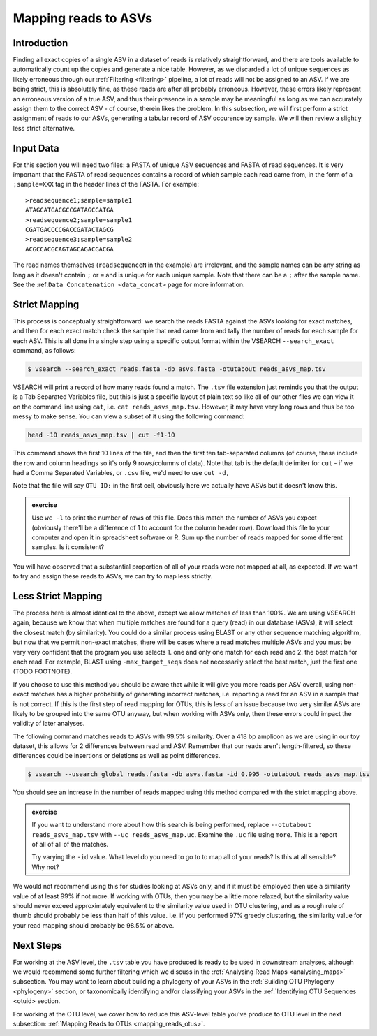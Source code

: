 .. _mapping_reads_asvs:

=================================
Mapping reads to ASVs
=================================

Introduction
============

Finding all exact copies of a single ASV in a dataset of reads is relatively straightforward, and there are tools available to automatically count up the copies and generate a nice table. However, as we discarded a lot of unique sequences as likely erroneous through our :ref:`Filtering <filtering>` pipeline, a lot of reads will not be assigned to an ASV. If we are being strict, this is absolutely fine, as these reads are after all probably erroneous. However, these errors likely represent an erroneous version of a true ASV, and thus their presence in a sample may be meaningful as long as we can accurately assign them to the correct ASV - of course, therein likes the problem. In this subsection, we will first perform a strict assignment of reads to our ASVs, generating a tabular record of ASV occurence by sample. We will then review a slightly less strict alternative.

Input Data
==========

For this section you will need two files: a FASTA of unique ASV sequences and FASTA of read sequences. It is very important that the FASTA of read sequences contains a record of which sample each read came from, in the form of a ``;sample=XXX`` tag in the header lines of the FASTA. For example:

.. parsed-literal::
	
	>readsequence1;sample=sample1
	ATAGCATGACGCCGATAGCGATGA
	>readsequence2;sample=sample1
	CGATGACCCCGACCGATACTAGCG
	>readsequence3;sample=sample2
	ACGCCACGCAGTAGCAGACGACGA

The read names themselves (``readsequenceN`` in the example) are irrelevant, and the sample names can be any string as long as it doesn't contain ``;`` or ``=`` and is unique for each unique sample. Note that there can be a ``;`` after the sample name. See the :ref:``Data Concatenation <data_concat>`` page for more information.

Strict Mapping
==============

This process is conceptually straightforward: we search the reads FASTA against the ASVs looking for exact matches, and then for each exact match check the sample that read came from and tally the number of reads for each sample for each ASV. This is all done in a single step using a specific output format within the VSEARCH ``--search_exact`` command, as follows:

.. code-block:: bash
	
	$ vsearch --search_exact reads.fasta -db asvs.fasta -otutabout reads_asvs_map.tsv
	

VSEARCH will print a record of how many reads found a match. The ``.tsv`` file extension just reminds you that the output is a Tab Separated Variables file, but this is just a specific layout of plain text so like all of our other files we can view it on the command line using ``cat``, i.e. ``cat reads_asvs_map.tsv``. However, it may have very long rows and thus be too messy to make sense. You can view a subset of it using the following command:

.. code-block:: bash
	
	head -10 reads_asvs_map.tsv | cut -f1-10
	

This command shows the first 10 lines of the file, and then the first ten tab-separated columns (of course, these include the row and column headings so it's only 9 rows/columns of data). Note that tab is the default delimiter for ``cut`` - if we had a Comma Separated Variables, or ``.csv`` file, we'd need to use ``cut -d,``

Note that the file will say ``OTU ID:`` in the first cell, obviously here we actually have ASVs but it doesn't know this.

.. admonition:: exercise
	
	Use ``wc -l`` to print the number of rows of this file. Does this match the number of ASVs  you expect (obviously there'll be a difference of 1 to account for the column header row).
	Download this file to your computer and open it in spreadsheet software or R. Sum up the number of reads mapped for some different samples. Is it consistent?
	

You will have observed that a substantial proportion of all of your reads were not mapped at all, as expected. If we want to try and assign these reads to ASVs, we can try to map less strictly.

Less Strict Mapping
===================

The process here is almost identical to the above, except we allow matches of less than 100%. We are using VSEARCH again, because we know that when multiple matches are found for a query (read) in our database (ASVs), it will select the closest match (by similarity). You could do a similar process using BLAST or any other sequence matching algorithm, but now that we permit non-exact matches, there will be cases where a read matches multiple ASVs and you must be very very confident that the program you use selects 1. one and only one match for each read and 2. the best match for each read. For example, BLAST using ``-max_target_seqs`` does not necessarily select the best match, just the first one (TODO FOOTNOTE).

.. warning::

If you choose to use this method you should be aware that while it will give you more reads per ASV overall, using non-exact matches has a higher probability of generating incorrect matches, i.e. reporting a read for an ASV in a sample that is not correct. If this is the first step of read mapping for OTUs, this is less of an issue because two very similar ASVs are likely to be grouped into the same OTU anyway, but when working with ASVs only, then these errors could impact the validity of later analyses.

The following command matches reads to ASVs with 99.5% similarity. Over a 418 bp amplicon as we are using in our toy dataset, this allows for 2 differences between read and ASV. Remember that our reads aren't length-filtered, so these differences could be insertions or deletions as well as point differences.

.. code-block:: bash
	
	$ vsearch --usearch_global reads.fasta -db asvs.fasta -id 0.995 -otutabout reads_asvs_map.tsv
	

You should see an increase in the number of reads mapped using this method compared with the strict mapping above.

.. admonition:: exercise
	
	If you want to understand more about how this search is being performed, replace ``--otutabout reads_asvs_map.tsv`` with ``--uc reads_asvs_map.uc``.
	Examine the ``.uc`` file using ``more``. This is a report of all of all of the matches.
	
	Try varying the ``-id`` value. What level do you need to go to to map all of your reads? Is this at all sensible? Why not?

We would not recommend using this for studies looking at ASVs only, and if it must be employed then use a similarity value of at least 99% if not more. If working with OTUs, then you may be a little more relaxed, but the similarity value should never exceed approximately equivalent to the similarity value used in OTU clustering, and as a rough rule of thumb should probably be less than half of this value. I.e. if you performed 97% greedy clustering, the similarity value for your read mapping should probably be 98.5% or above. 

Next Steps
==========

For working at the ASV level, the ``.tsv`` table you have produced is ready to be used in downstream analyses, although we would recommend some further filtering which we discuss in the :ref:`Analysing Read Maps <analysing_maps>` subsection. You may want to learn about building a phylogeny of your ASVs in the :ref:`Building OTU Phylogeny <phylogeny>` section, or taxonomically identifying and/or classifying your ASVs in the :ref:`Identifying OTU Sequences <otuid> section.

For working at the OTU level, we cover how to reduce this ASV-level table you've produce to OTU level in the next subsection: :ref:`Mapping Reads to OTUs <mapping_reads_otus>`.
